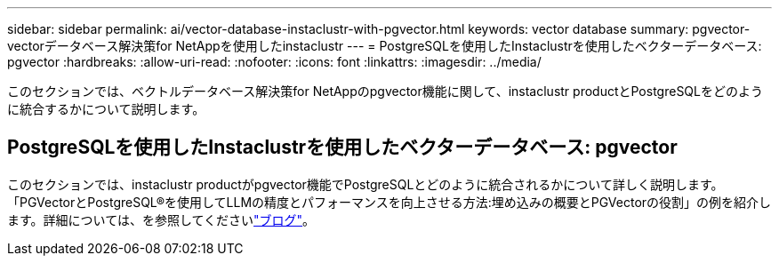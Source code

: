 ---
sidebar: sidebar 
permalink: ai/vector-database-instaclustr-with-pgvector.html 
keywords: vector database 
summary: pgvector-vectorデータベース解決策for NetAppを使用したinstaclustr 
---
= PostgreSQLを使用したInstaclustrを使用したベクターデータベース: pgvector
:hardbreaks:
:allow-uri-read: 
:nofooter: 
:icons: font
:linkattrs: 
:imagesdir: ../media/


[role="lead"]
このセクションでは、ベクトルデータベース解決策for NetAppのpgvector機能に関して、instaclustr productとPostgreSQLをどのように統合するかについて説明します。



== PostgreSQLを使用したInstaclustrを使用したベクターデータベース: pgvector

このセクションでは、instaclustr productがpgvector機能でPostgreSQLとどのように統合されるかについて詳しく説明します。「PGVectorとPostgreSQL®を使用してLLMの精度とパフォーマンスを向上させる方法:埋め込みの概要とPGVectorの役割」の例を紹介します。詳細については、を参照してくださいlink:https://www.instaclustr.com/blog/how-to-improve-your-llm-accuracy-and-performance-with-pgvector-and-postgresql-introduction-to-embeddings-and-the-role-of-pgvector/["ブログ"]。
